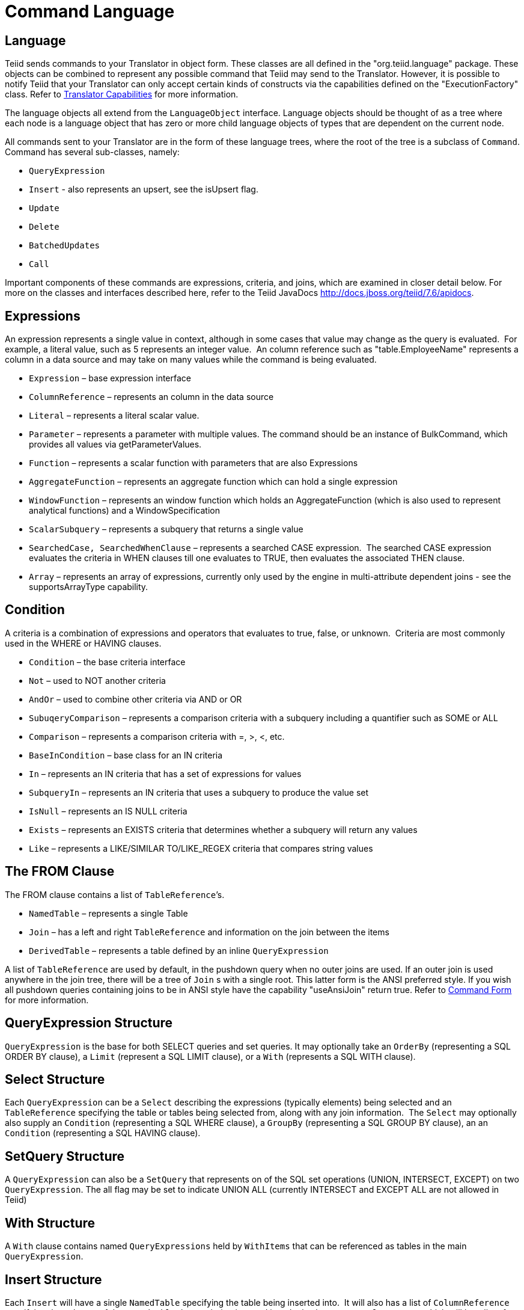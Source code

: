 
= Command Language

== Language

Teiid sends commands to your Translator in object form. These classes are all defined in the "org.teiid.language" package. These objects can be combined to represent any possible command that Teiid may send to the Translator. However, it is possible to notify Teiid that your Translator can only accept certain kinds of constructs via the capabilities defined on the "ExecutionFactory" class. Refer to link:Command_Language.adoc[Translator Capabilities] for more information.

The language objects all extend from the `LanguageObject` interface. Language objects should be thought of as a tree where each node is a language object that has zero or more child language objects of types that are dependent on the current node.

All commands sent to your Translator are in the form of these language trees, where the root of the tree is a subclass of `Command`. Command has several sub-classes, namely:

* `QueryExpression`
* `Insert` - also represents an upsert, see the isUpsert flag.
* `Update`
* `Delete`
* `BatchedUpdates`
* `Call` 

Important components of these commands are expressions, criteria, and joins, which are examined in closer detail below. For more on the classes and interfaces described here, refer to the Teiid JavaDocs http://docs.jboss.org/teiid/7.6/apidocs[http://docs.jboss.org/teiid/7.6/apidocs].

== Expressions

An expression represents a single value in context, although in some cases that value may change as the query is evaluated.  For example, a literal value, such as 5 represents an integer value.  An column reference such as "table.EmployeeName" represents a column in a data source and may take on many values while the command is being evaluated.

* `Expression` – base expression interface
* `ColumnReference` – represents an column in the data source
* `Literal` – represents a literal scalar value.
* `Parameter` – represents a parameter with multiple values. The command should be an instance of BulkCommand, which provides all values via getParameterValues.
* `Function` – represents a scalar function with parameters that are also Expressions
* `AggregateFunction` – represents an aggregate function which can hold a single expression
* `WindowFunction` – represents an window function which holds an AggregateFunction (which is also used to represent analytical functions) and a WindowSpecification
* `ScalarSubquery` – represents a subquery that returns a single value
* `SearchedCase, SearchedWhenClause` – represents a searched CASE expression.  The searched CASE expression evaluates the criteria in WHEN clauses till one evaluates to TRUE, then evaluates the associated THEN clause.
* `Array` – represents an array of expressions, currently only used by the engine in multi-attribute dependent joins - see the supportsArrayType capability.

== Condition

A criteria is a combination of expressions and operators that evaluates to true, false, or unknown.  Criteria are most commonly used in the WHERE or HAVING clauses.

* `Condition` – the base criteria interface
* `Not` – used to NOT another criteria
* `AndOr` – used to combine other criteria via AND or OR
* `SubuqeryComparison` – represents a comparison criteria with a subquery including a quantifier such as SOME or ALL
* `Comparison` – represents a comparison criteria with =, >, <, etc.
* `BaseInCondition` – base class for an IN criteria
* `In` – represents an IN criteria that has a set of expressions for values
* `SubqueryIn` – represents an IN criteria that uses a subquery to produce the value set
* `IsNull` – represents an IS NULL criteria
* `Exists` – represents an EXISTS criteria that determines whether a subquery will return any values
* `Like` – represents a LIKE/SIMILAR TO/LIKE_REGEX criteria that compares string values

== The FROM Clause

The FROM clause contains a list of `TableReference`’s.  

* `NamedTable` – represents a single Table
* `Join` – has a left and right `TableReference` and information on the join between the items
* `DerivedTable` – represents a table defined by an inline `QueryExpression`

A list of `TableReference` are used by default, in the pushdown query when no outer joins are used. If an outer join is used anywhere in the join tree, there will be a tree of `Join` s with a single root. This latter form is the ANSI preferred style. If you wish all pushdown queries containing joins to be in ANSI style have the capability "useAnsiJoin" return true. Refer to link:Command_Language.adoc[Command Form] for more information.

== QueryExpression Structure

`QueryExpression` is the base for both SELECT queries and set queries. It may optionally take an `OrderBy` (representing a SQL ORDER BY clause), a `Limit` (represent a SQL LIMIT clause), or a `With` (represents a SQL WITH clause).

== Select Structure

Each `QueryExpression` can be a `Select` describing the expressions (typically elements) being selected and an `TableReference` specifying the table or tables being selected from, along with any join information.  The `Select` may optionally also supply an `Condition` (representing a SQL WHERE clause), a `GroupBy` (representing a SQL GROUP BY clause), an an `Condition` (representing a SQL HAVING clause).

== SetQuery Structure

A `QueryExpression` can also be a `SetQuery` that represents on of the SQL set operations (UNION, INTERSECT, EXCEPT) on two `QueryExpression`. The all flag may be set to indicate UNION ALL (currently INTERSECT and EXCEPT ALL are not allowed in Teiid)

== With Structure

A `With` clause contains named `QueryExpressions` held by `WithItems` that can be referenced as tables in the main `QueryExpression`.

== Insert Structure

Each `Insert` will have a single `NamedTable` specifying the table being inserted into.  It will also has a list of `ColumnReference` specifying the columns of the `NamedTable` that are being inserted into. It also has `InsertValueSource`, which will be a list of Expressions (`ExpressionValueSource`) or a `QueryExpression`

== Update Structure

Each `Update` will have a single `NamedTable` specifying the table being updated and list of `SetClause` entries that specify `ColumnReference` and `Expression` pairs for the update. The Update may optionally provide a criteria `Condition` specifying which rows should be updated.

== Delete Structure

Each `Delete` will have a single `NamedTable` specifying the table being deleted from. It may also optionally have a criteria specifying which rows should be deleted.  

== Call Structure

Each `Call` has zero or more `Argument` objects. The `Argument` objects describe the input parameters, the output result set, and the output parameters.  

== BatchedUpdates Structure

Each `BatchedUpdates` has a list of `Command` objects (which must be either `Insert`, `Update` or `Delete`) that compose the batch.

== Language Utilities

This section covers utilities available when using, creating, and manipulating the language interfaces.

== Data Types

The Translator API contains an interface `TypeFacility` that defines data types and provides value translation facilities. This interface can be obtained from calling "getTypeFacility()" method on the "ExecutionFactory" class.

The TypeFacitlity interface has methods that support data type transformation and detection of appropriate runtime or JDBC types.  The TypeFacility.RUNTIME_TYPES and TypeFacility.RUNTIME_NAMES interfaces defines constants for all Teiid runtime data types.  All `Expression` instances define a data type based on this set of types.  These constants are often needed in understanding or creating language interfaces.

== Language Manipulation

In Translators that support a fuller set of capabilities (those that generally are translating to a language of comparable to SQL), there is often a need to manipulate or create language interfaces to move closer to the syntax of choice.  Some utilities are provided for this purpose:

Similar to the TypeFacility, you can call "getLanguageFactory()" method on the "ExecutionFactory" to get a reference to the `LanguageFactory` instance for your translator.  This interface is a factory that can be used to create new instances of all the concrete language interface objects.  

Some helpful utilities for working with `Condition` objects are provided in the `LanguageUtil` class.  This class has methods to combine `Condition` with AND or to break an `Condition` apart based on AND operators.  These utilities are helpful for breaking apart a criteria into individual filters that your translator can implement.

== Runtime Metadata

Teiid uses a library of metadata, known as "runtime metadata" for each virtual database that is deployed in Teiid. The runtime metadata is a subset of metadata as defined by models in the Teiid models that compose the virtual database.  While builing your VDB in the Designer, you can define what called "Extension Model", that defines any number of arbitary properties on a model and its objects. At runtime, using this runtime metadata interface, you get access to those set properties defined during the design time, to define/hint any execution behavior.

Translator gets access to the `RuntimeMetadata` interface at the time of `Excecution` creation. Translators can access runtime metadata by using the interfaces defined in `org.teiid.metadata` package.  This package defines API representing a Schema, Table, Columns and Procedures, and ways to navigate these objects.

== Metadata Objects

All the language objects extend `AbstractMetadataRecord` class

* Column - returns Column metadata record
* Table - returns a Table metadata record
* Procedure - returns a Procedure metadata record
* ProcedureParameter - returns a Procedure Parameter metadata record 

Once a metadata record has been obtained, it is possible to use its metadata about that object or to find other related metadata.

== Access to Runtime Metadata

The RuntimeMetadata interface is passed in for the creation of an "Execution". See "createExecution" method on the "ExecutionFactory" class. It provides the ability to look up metadata records based on their fully qualified names in the VDB.

The process of getting a Table’s properties is sometimes needed for translator development.  For example to get the "NameInSource" property or all extension properties:

[source,java]
.*Obtaining Metadata Properties*
----
//getting the Table metadata from an Table is straight-forward
Table table = runtimeMetadata.getTable("table-name");
String contextName = table.getNameInSource();

//The props will contain extension properties
Map<String, String> props = table.getProperties();
----

== Language Visitors

== Framework

The API provides a language visitor framework in the `org.teiid.language.visitor` package.  The framework provides utilities useful in navigating and extracting information from trees of language objects.

The visitor framework is a variant of the Visitor design pattern, which is documented in several popular design pattern references.  The visitor pattern encompasses two primary operations: traversing the nodes of a graph (also known as iteration) and performing some action at each node of the graph.  In this case, the nodes are language interface objects and the graph is really a tree rooted at some node.  The provided framework allows for customization of both aspects of visiting.

The base `AbstractLanguageVisitor` class defines the visit methods for all leaf language interfaces that can exist in the tree.  The LanguageObject interface defines an acceptVisitor() method – this method will call back on the visit method of the visitor to complete the contract.  A base class with empty visit methods is provided as AbstractLanguageVisitor.  The AbstractLanguageVisitor is just a visitor shell – it performs no actions when visiting nodes and does not provide any iteration.

The `HierarchyVisitor` provides the basic code for walking a language object tree.  `The HierarchyVisitor` performs no action as it walks the tree – it just encapsulates the knowledge of how to walk it.  If your translator wants to provide a custom iteration that walks the objects in a special order (to exclude nodes, include nodes multiple times, conditionally include nodes, etc) then you must either extend HierarchyVisitor or build your own iteration visitor.  In general, that is not necessary.

The `DelegatingHierarchyVisitor` is a special subclass of the HierarchyVisitor that provides the ability to perform a different visitor’s processing before and after iteration.  This allows users of this class to implement either pre- or post-order processing based on the HierarchyVisitor.  Two helper methods are provided on `DelegatingHierarchyVisitor` to aid in executing pre- and post-order visitors.  

== Provided Visitors

The `SQLStringVisitor` is a special visitor that can traverse a tree of language interfaces and output the equivalent Teiid SQL.  This visitor can be used to print language objects for debugging and logging.  The `SQLStringVisitor` does not use the `HierarchyVisitor` described in the last section; it provides both iteration and processing type functionality in a single custom visitor.    

The `CollectorVisitor` is a handy utility to collect all language objects of a certain type in a tree. Some additional helper methods exist to do common tasks such as retrieving all elements in a tree, retrieving all groups in a tree, and so on.  

== Writing a Visitor

Writing your own visitor can be quite easy if you use the provided facilities.  If the normal method of iterating the language tree is sufficient, then just follow these steps:

Create a subclass of AbstractLanguageVisitor.  Override any visit methods needed for your processing.  For instance, if you wanted to count the number of elements in the tree, you need only override the `visit(ColumnReference)` method.  Collect any state in local variables and provide accessor methods for that state.

Decide whether to use pre-order or post-order iteration. Note that visitation order is based upon syntax ordering of SQL clauses - not processing order.

Write code to execute your visitor using the utility methods on DelegatingHierarchyVisitor:

[source,java]
----
// Get object tree
LanguageObject objectTree = …

// Create your visitor initialize as necessary
MyVisitor visitor = new MyVisitor();

// Call the visitor using pre-order visitation
DelegatingHierarchyVisitor.preOrderVisit(visitor, objectTree);

// Retrieve state collected while visiting
int count = visitor.getCount();
----
